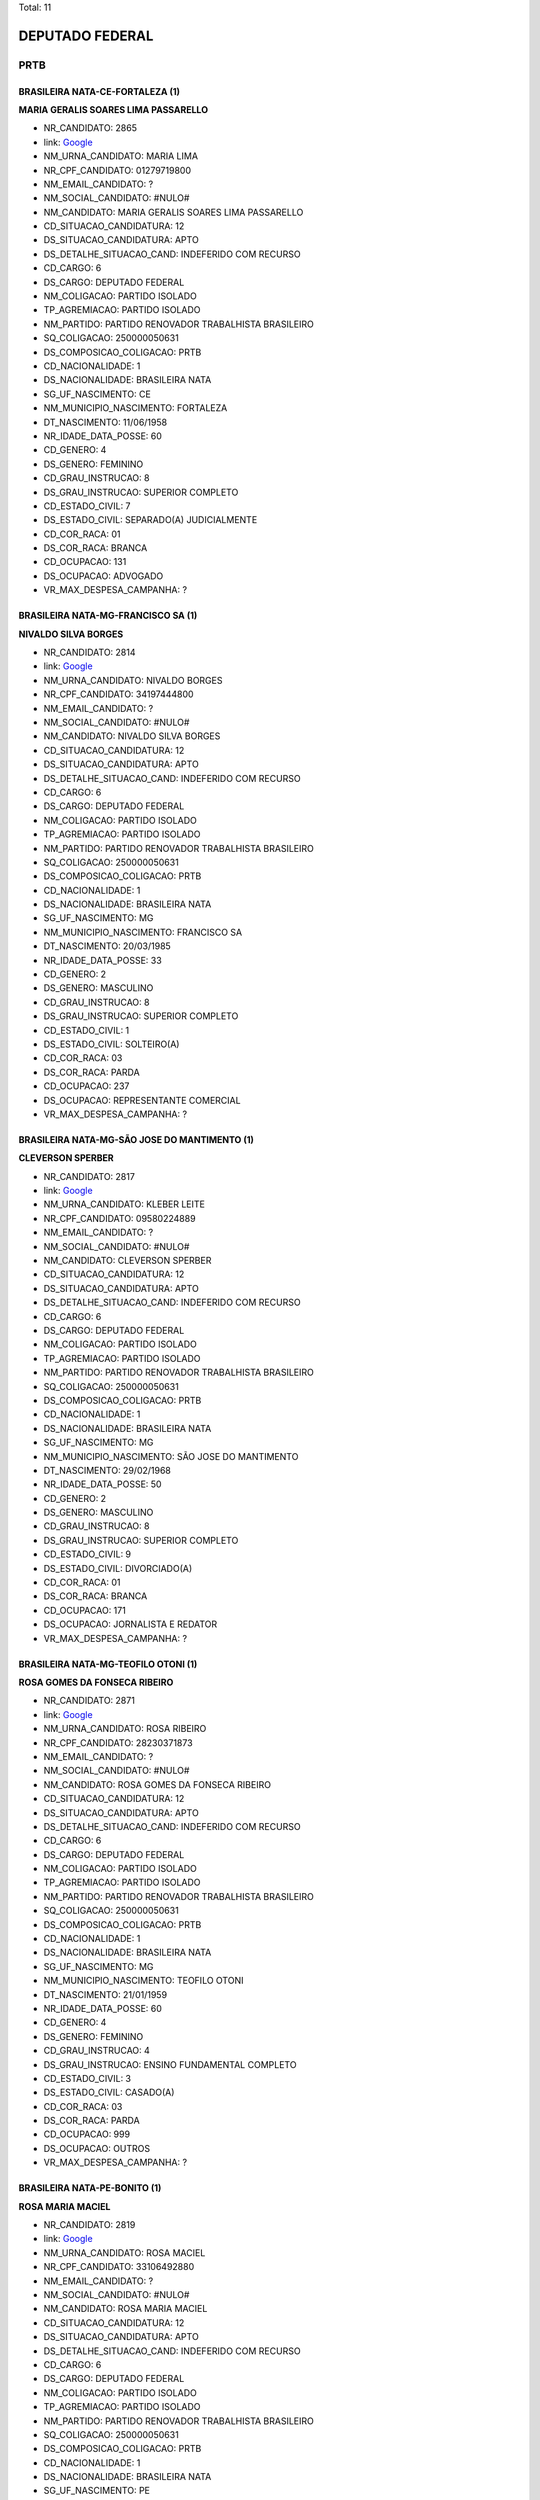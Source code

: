 Total: 11

DEPUTADO FEDERAL
================

PRTB
----

BRASILEIRA NATA-CE-FORTALEZA (1)
................................

**MARIA GERALIS SOARES LIMA PASSARELLO**

- NR_CANDIDATO: 2865
- link: `Google <https://www.google.com/search?q=MARIA+GERALIS+SOARES+LIMA+PASSARELLO>`_
- NM_URNA_CANDIDATO: MARIA LIMA
- NR_CPF_CANDIDATO: 01279719800
- NM_EMAIL_CANDIDATO: ?
- NM_SOCIAL_CANDIDATO: #NULO#
- NM_CANDIDATO: MARIA GERALIS SOARES LIMA PASSARELLO
- CD_SITUACAO_CANDIDATURA: 12
- DS_SITUACAO_CANDIDATURA: APTO
- DS_DETALHE_SITUACAO_CAND: INDEFERIDO COM RECURSO
- CD_CARGO: 6
- DS_CARGO: DEPUTADO FEDERAL
- NM_COLIGACAO: PARTIDO ISOLADO
- TP_AGREMIACAO: PARTIDO ISOLADO
- NM_PARTIDO: PARTIDO RENOVADOR TRABALHISTA BRASILEIRO
- SQ_COLIGACAO: 250000050631
- DS_COMPOSICAO_COLIGACAO: PRTB
- CD_NACIONALIDADE: 1
- DS_NACIONALIDADE: BRASILEIRA NATA
- SG_UF_NASCIMENTO: CE
- NM_MUNICIPIO_NASCIMENTO: FORTALEZA
- DT_NASCIMENTO: 11/06/1958
- NR_IDADE_DATA_POSSE: 60
- CD_GENERO: 4
- DS_GENERO: FEMININO
- CD_GRAU_INSTRUCAO: 8
- DS_GRAU_INSTRUCAO: SUPERIOR COMPLETO
- CD_ESTADO_CIVIL: 7
- DS_ESTADO_CIVIL: SEPARADO(A) JUDICIALMENTE
- CD_COR_RACA: 01
- DS_COR_RACA: BRANCA
- CD_OCUPACAO: 131
- DS_OCUPACAO: ADVOGADO
- VR_MAX_DESPESA_CAMPANHA: ?


BRASILEIRA NATA-MG-FRANCISCO SA (1)
...................................

**NIVALDO SILVA BORGES**

- NR_CANDIDATO: 2814
- link: `Google <https://www.google.com/search?q=NIVALDO+SILVA+BORGES>`_
- NM_URNA_CANDIDATO: NIVALDO BORGES
- NR_CPF_CANDIDATO: 34197444800
- NM_EMAIL_CANDIDATO: ?
- NM_SOCIAL_CANDIDATO: #NULO#
- NM_CANDIDATO: NIVALDO SILVA BORGES
- CD_SITUACAO_CANDIDATURA: 12
- DS_SITUACAO_CANDIDATURA: APTO
- DS_DETALHE_SITUACAO_CAND: INDEFERIDO COM RECURSO
- CD_CARGO: 6
- DS_CARGO: DEPUTADO FEDERAL
- NM_COLIGACAO: PARTIDO ISOLADO
- TP_AGREMIACAO: PARTIDO ISOLADO
- NM_PARTIDO: PARTIDO RENOVADOR TRABALHISTA BRASILEIRO
- SQ_COLIGACAO: 250000050631
- DS_COMPOSICAO_COLIGACAO: PRTB
- CD_NACIONALIDADE: 1
- DS_NACIONALIDADE: BRASILEIRA NATA
- SG_UF_NASCIMENTO: MG
- NM_MUNICIPIO_NASCIMENTO: FRANCISCO SA
- DT_NASCIMENTO: 20/03/1985
- NR_IDADE_DATA_POSSE: 33
- CD_GENERO: 2
- DS_GENERO: MASCULINO
- CD_GRAU_INSTRUCAO: 8
- DS_GRAU_INSTRUCAO: SUPERIOR COMPLETO
- CD_ESTADO_CIVIL: 1
- DS_ESTADO_CIVIL: SOLTEIRO(A)
- CD_COR_RACA: 03
- DS_COR_RACA: PARDA
- CD_OCUPACAO: 237
- DS_OCUPACAO: REPRESENTANTE COMERCIAL
- VR_MAX_DESPESA_CAMPANHA: ?


BRASILEIRA NATA-MG-SÃO JOSE DO MANTIMENTO (1)
.............................................

**CLEVERSON SPERBER**

- NR_CANDIDATO: 2817
- link: `Google <https://www.google.com/search?q=CLEVERSON+SPERBER>`_
- NM_URNA_CANDIDATO: KLEBER LEITE
- NR_CPF_CANDIDATO: 09580224889
- NM_EMAIL_CANDIDATO: ?
- NM_SOCIAL_CANDIDATO: #NULO#
- NM_CANDIDATO: CLEVERSON SPERBER
- CD_SITUACAO_CANDIDATURA: 12
- DS_SITUACAO_CANDIDATURA: APTO
- DS_DETALHE_SITUACAO_CAND: INDEFERIDO COM RECURSO
- CD_CARGO: 6
- DS_CARGO: DEPUTADO FEDERAL
- NM_COLIGACAO: PARTIDO ISOLADO
- TP_AGREMIACAO: PARTIDO ISOLADO
- NM_PARTIDO: PARTIDO RENOVADOR TRABALHISTA BRASILEIRO
- SQ_COLIGACAO: 250000050631
- DS_COMPOSICAO_COLIGACAO: PRTB
- CD_NACIONALIDADE: 1
- DS_NACIONALIDADE: BRASILEIRA NATA
- SG_UF_NASCIMENTO: MG
- NM_MUNICIPIO_NASCIMENTO: SÃO JOSE DO MANTIMENTO
- DT_NASCIMENTO: 29/02/1968
- NR_IDADE_DATA_POSSE: 50
- CD_GENERO: 2
- DS_GENERO: MASCULINO
- CD_GRAU_INSTRUCAO: 8
- DS_GRAU_INSTRUCAO: SUPERIOR COMPLETO
- CD_ESTADO_CIVIL: 9
- DS_ESTADO_CIVIL: DIVORCIADO(A)
- CD_COR_RACA: 01
- DS_COR_RACA: BRANCA
- CD_OCUPACAO: 171
- DS_OCUPACAO: JORNALISTA E REDATOR
- VR_MAX_DESPESA_CAMPANHA: ?


BRASILEIRA NATA-MG-TEOFILO OTONI (1)
....................................

**ROSA GOMES DA FONSECA RIBEIRO**

- NR_CANDIDATO: 2871
- link: `Google <https://www.google.com/search?q=ROSA+GOMES+DA+FONSECA+RIBEIRO>`_
- NM_URNA_CANDIDATO: ROSA RIBEIRO
- NR_CPF_CANDIDATO: 28230371873
- NM_EMAIL_CANDIDATO: ?
- NM_SOCIAL_CANDIDATO: #NULO#
- NM_CANDIDATO: ROSA GOMES DA FONSECA RIBEIRO
- CD_SITUACAO_CANDIDATURA: 12
- DS_SITUACAO_CANDIDATURA: APTO
- DS_DETALHE_SITUACAO_CAND: INDEFERIDO COM RECURSO
- CD_CARGO: 6
- DS_CARGO: DEPUTADO FEDERAL
- NM_COLIGACAO: PARTIDO ISOLADO
- TP_AGREMIACAO: PARTIDO ISOLADO
- NM_PARTIDO: PARTIDO RENOVADOR TRABALHISTA BRASILEIRO
- SQ_COLIGACAO: 250000050631
- DS_COMPOSICAO_COLIGACAO: PRTB
- CD_NACIONALIDADE: 1
- DS_NACIONALIDADE: BRASILEIRA NATA
- SG_UF_NASCIMENTO: MG
- NM_MUNICIPIO_NASCIMENTO: TEOFILO OTONI
- DT_NASCIMENTO: 21/01/1959
- NR_IDADE_DATA_POSSE: 60
- CD_GENERO: 4
- DS_GENERO: FEMININO
- CD_GRAU_INSTRUCAO: 4
- DS_GRAU_INSTRUCAO: ENSINO FUNDAMENTAL COMPLETO
- CD_ESTADO_CIVIL: 3
- DS_ESTADO_CIVIL: CASADO(A)
- CD_COR_RACA: 03
- DS_COR_RACA: PARDA
- CD_OCUPACAO: 999
- DS_OCUPACAO: OUTROS
- VR_MAX_DESPESA_CAMPANHA: ?


BRASILEIRA NATA-PE-BONITO (1)
.............................

**ROSA MARIA MACIEL**

- NR_CANDIDATO: 2819
- link: `Google <https://www.google.com/search?q=ROSA+MARIA+MACIEL>`_
- NM_URNA_CANDIDATO: ROSA MACIEL
- NR_CPF_CANDIDATO: 33106492880
- NM_EMAIL_CANDIDATO: ?
- NM_SOCIAL_CANDIDATO: #NULO#
- NM_CANDIDATO: ROSA MARIA MACIEL
- CD_SITUACAO_CANDIDATURA: 12
- DS_SITUACAO_CANDIDATURA: APTO
- DS_DETALHE_SITUACAO_CAND: INDEFERIDO COM RECURSO
- CD_CARGO: 6
- DS_CARGO: DEPUTADO FEDERAL
- NM_COLIGACAO: PARTIDO ISOLADO
- TP_AGREMIACAO: PARTIDO ISOLADO
- NM_PARTIDO: PARTIDO RENOVADOR TRABALHISTA BRASILEIRO
- SQ_COLIGACAO: 250000050631
- DS_COMPOSICAO_COLIGACAO: PRTB
- CD_NACIONALIDADE: 1
- DS_NACIONALIDADE: BRASILEIRA NATA
- SG_UF_NASCIMENTO: PE
- NM_MUNICIPIO_NASCIMENTO: BONITO
- DT_NASCIMENTO: 10/09/1984
- NR_IDADE_DATA_POSSE: 34
- CD_GENERO: 4
- DS_GENERO: FEMININO
- CD_GRAU_INSTRUCAO: 7
- DS_GRAU_INSTRUCAO: SUPERIOR INCOMPLETO
- CD_ESTADO_CIVIL: 9
- DS_ESTADO_CIVIL: DIVORCIADO(A)
- CD_COR_RACA: 01
- DS_COR_RACA: BRANCA
- CD_OCUPACAO: 402
- DS_OCUPACAO: VENDEDOR PRACISTA, REPRESENTANTE, CAIXEIRO-VIAJANTE E ASSEMELHADOS
- VR_MAX_DESPESA_CAMPANHA: ?


BRASILEIRA NATA-SP-BARBOSA (1)
..............................

**MARIA DONIZETTI SILVEIRA DOS SANTOS**

- NR_CANDIDATO: 2867
- link: `Google <https://www.google.com/search?q=MARIA+DONIZETTI+SILVEIRA+DOS+SANTOS>`_
- NM_URNA_CANDIDATO: DANY COMITIVA
- NR_CPF_CANDIDATO: 13048560890
- NM_EMAIL_CANDIDATO: ?
- NM_SOCIAL_CANDIDATO: #NULO#
- NM_CANDIDATO: MARIA DONIZETTI SILVEIRA DOS SANTOS
- CD_SITUACAO_CANDIDATURA: 12
- DS_SITUACAO_CANDIDATURA: APTO
- DS_DETALHE_SITUACAO_CAND: INDEFERIDO COM RECURSO
- CD_CARGO: 6
- DS_CARGO: DEPUTADO FEDERAL
- NM_COLIGACAO: PARTIDO ISOLADO
- TP_AGREMIACAO: PARTIDO ISOLADO
- NM_PARTIDO: PARTIDO RENOVADOR TRABALHISTA BRASILEIRO
- SQ_COLIGACAO: 250000050631
- DS_COMPOSICAO_COLIGACAO: PRTB
- CD_NACIONALIDADE: 1
- DS_NACIONALIDADE: BRASILEIRA NATA
- SG_UF_NASCIMENTO: SP
- NM_MUNICIPIO_NASCIMENTO: BARBOSA
- DT_NASCIMENTO: 07/11/1965
- NR_IDADE_DATA_POSSE: 53
- CD_GENERO: 4
- DS_GENERO: FEMININO
- CD_GRAU_INSTRUCAO: 6
- DS_GRAU_INSTRUCAO: ENSINO MÉDIO COMPLETO
- CD_ESTADO_CIVIL: 9
- DS_ESTADO_CIVIL: DIVORCIADO(A)
- CD_COR_RACA: 01
- DS_COR_RACA: BRANCA
- CD_OCUPACAO: 402
- DS_OCUPACAO: VENDEDOR PRACISTA, REPRESENTANTE, CAIXEIRO-VIAJANTE E ASSEMELHADOS
- VR_MAX_DESPESA_CAMPANHA: ?


BRASILEIRA NATA-SP-FERNANDOPOLIS (1)
....................................

**LAERCIO PINHEL DA SILVA**

- NR_CANDIDATO: 2840
- link: `Google <https://www.google.com/search?q=LAERCIO+PINHEL+DA+SILVA>`_
- NM_URNA_CANDIDATO: LAERCIO DO SINDICATO
- NR_CPF_CANDIDATO: 17228682874
- NM_EMAIL_CANDIDATO: ?
- NM_SOCIAL_CANDIDATO: #NULO#
- NM_CANDIDATO: LAERCIO PINHEL DA SILVA
- CD_SITUACAO_CANDIDATURA: 12
- DS_SITUACAO_CANDIDATURA: APTO
- DS_DETALHE_SITUACAO_CAND: INDEFERIDO COM RECURSO
- CD_CARGO: 6
- DS_CARGO: DEPUTADO FEDERAL
- NM_COLIGACAO: PARTIDO ISOLADO
- TP_AGREMIACAO: PARTIDO ISOLADO
- NM_PARTIDO: PARTIDO RENOVADOR TRABALHISTA BRASILEIRO
- SQ_COLIGACAO: 250000050631
- DS_COMPOSICAO_COLIGACAO: PRTB
- CD_NACIONALIDADE: 1
- DS_NACIONALIDADE: BRASILEIRA NATA
- SG_UF_NASCIMENTO: SP
- NM_MUNICIPIO_NASCIMENTO: FERNANDOPOLIS
- DT_NASCIMENTO: 12/12/1960
- NR_IDADE_DATA_POSSE: 58
- CD_GENERO: 2
- DS_GENERO: MASCULINO
- CD_GRAU_INSTRUCAO: 3
- DS_GRAU_INSTRUCAO: ENSINO FUNDAMENTAL INCOMPLETO
- CD_ESTADO_CIVIL: 9
- DS_ESTADO_CIVIL: DIVORCIADO(A)
- CD_COR_RACA: 01
- DS_COR_RACA: BRANCA
- CD_OCUPACAO: 125
- DS_OCUPACAO: ADMINISTRADOR
- VR_MAX_DESPESA_CAMPANHA: ?


BRASILEIRA NATA-SP-ITAPETININGA (1)
...................................

**FABÍOLA APARECIDA DE MATOS CARRIEL**

- NR_CANDIDATO: 2858
- link: `Google <https://www.google.com/search?q=FABÍOLA+APARECIDA+DE+MATOS+CARRIEL>`_
- NM_URNA_CANDIDATO: FABIOLA JHOW
- NR_CPF_CANDIDATO: 30541822829
- NM_EMAIL_CANDIDATO: ?
- NM_SOCIAL_CANDIDATO: #NULO#
- NM_CANDIDATO: FABÍOLA APARECIDA DE MATOS CARRIEL
- CD_SITUACAO_CANDIDATURA: 12
- DS_SITUACAO_CANDIDATURA: APTO
- DS_DETALHE_SITUACAO_CAND: INDEFERIDO COM RECURSO
- CD_CARGO: 6
- DS_CARGO: DEPUTADO FEDERAL
- NM_COLIGACAO: PARTIDO ISOLADO
- TP_AGREMIACAO: PARTIDO ISOLADO
- NM_PARTIDO: PARTIDO RENOVADOR TRABALHISTA BRASILEIRO
- SQ_COLIGACAO: 250000050631
- DS_COMPOSICAO_COLIGACAO: PRTB
- CD_NACIONALIDADE: 1
- DS_NACIONALIDADE: BRASILEIRA NATA
- SG_UF_NASCIMENTO: SP
- NM_MUNICIPIO_NASCIMENTO: ITAPETININGA
- DT_NASCIMENTO: 18/12/1981
- NR_IDADE_DATA_POSSE: 37
- CD_GENERO: 4
- DS_GENERO: FEMININO
- CD_GRAU_INSTRUCAO: 6
- DS_GRAU_INSTRUCAO: ENSINO MÉDIO COMPLETO
- CD_ESTADO_CIVIL: 3
- DS_ESTADO_CIVIL: CASADO(A)
- CD_COR_RACA: 03
- DS_COR_RACA: PARDA
- CD_OCUPACAO: 999
- DS_OCUPACAO: OUTROS
- VR_MAX_DESPESA_CAMPANHA: ?


BRASILEIRA NATA-SP-SÃO PAULO (2)
................................

**FERNANDO LESSA LEÃO**

- NR_CANDIDATO: 2894
- link: `Google <https://www.google.com/search?q=FERNANDO+LESSA+LEÃO>`_
- NM_URNA_CANDIDATO: FERNANDO LEÃO
- NR_CPF_CANDIDATO: 85642304887
- NM_EMAIL_CANDIDATO: ?
- NM_SOCIAL_CANDIDATO: #NULO#
- NM_CANDIDATO: FERNANDO LESSA LEÃO
- CD_SITUACAO_CANDIDATURA: 12
- DS_SITUACAO_CANDIDATURA: APTO
- DS_DETALHE_SITUACAO_CAND: INDEFERIDO COM RECURSO
- CD_CARGO: 6
- DS_CARGO: DEPUTADO FEDERAL
- NM_COLIGACAO: PARTIDO ISOLADO
- TP_AGREMIACAO: PARTIDO ISOLADO
- NM_PARTIDO: PARTIDO RENOVADOR TRABALHISTA BRASILEIRO
- SQ_COLIGACAO: 250000050631
- DS_COMPOSICAO_COLIGACAO: PRTB
- CD_NACIONALIDADE: 1
- DS_NACIONALIDADE: BRASILEIRA NATA
- SG_UF_NASCIMENTO: SP
- NM_MUNICIPIO_NASCIMENTO: SÃO PAULO
- DT_NASCIMENTO: 03/09/1957
- NR_IDADE_DATA_POSSE: 61
- CD_GENERO: 2
- DS_GENERO: MASCULINO
- CD_GRAU_INSTRUCAO: 7
- DS_GRAU_INSTRUCAO: SUPERIOR INCOMPLETO
- CD_ESTADO_CIVIL: 1
- DS_ESTADO_CIVIL: SOLTEIRO(A)
- CD_COR_RACA: 03
- DS_COR_RACA: PARDA
- CD_OCUPACAO: 125
- DS_OCUPACAO: ADMINISTRADOR
- VR_MAX_DESPESA_CAMPANHA: ?


**DIOGO DIAS PARENTE**

- NR_CANDIDATO: 2844
- link: `Google <https://www.google.com/search?q=DIOGO+DIAS+PARENTE>`_
- NM_URNA_CANDIDATO: DR. DIOGO TCHOW
- NR_CPF_CANDIDATO: 31988988896
- NM_EMAIL_CANDIDATO: ?
- NM_SOCIAL_CANDIDATO: #NULO#
- NM_CANDIDATO: DIOGO DIAS PARENTE
- CD_SITUACAO_CANDIDATURA: 12
- DS_SITUACAO_CANDIDATURA: APTO
- DS_DETALHE_SITUACAO_CAND: INDEFERIDO COM RECURSO
- CD_CARGO: 6
- DS_CARGO: DEPUTADO FEDERAL
- NM_COLIGACAO: PARTIDO ISOLADO
- TP_AGREMIACAO: PARTIDO ISOLADO
- NM_PARTIDO: PARTIDO RENOVADOR TRABALHISTA BRASILEIRO
- SQ_COLIGACAO: 250000050631
- DS_COMPOSICAO_COLIGACAO: PRTB
- CD_NACIONALIDADE: 1
- DS_NACIONALIDADE: BRASILEIRA NATA
- SG_UF_NASCIMENTO: SP
- NM_MUNICIPIO_NASCIMENTO: SÃO PAULO
- DT_NASCIMENTO: 10/08/1983
- NR_IDADE_DATA_POSSE: 35
- CD_GENERO: 2
- DS_GENERO: MASCULINO
- CD_GRAU_INSTRUCAO: 8
- DS_GRAU_INSTRUCAO: SUPERIOR COMPLETO
- CD_ESTADO_CIVIL: 1
- DS_ESTADO_CIVIL: SOLTEIRO(A)
- CD_COR_RACA: 01
- DS_COR_RACA: BRANCA
- CD_OCUPACAO: 257
- DS_OCUPACAO: EMPRESÁRIO
- VR_MAX_DESPESA_CAMPANHA: ?


BRASILEIRA NATA-SP-SÃOPAULO (1)
...............................

**ERLON CHAVES DE CASTRO**

- NR_CANDIDATO: 2898
- link: `Google <https://www.google.com/search?q=ERLON+CHAVES+DE+CASTRO>`_
- NM_URNA_CANDIDATO: ERLON CASTRO
- NR_CPF_CANDIDATO: 16117234856
- NM_EMAIL_CANDIDATO: ?
- NM_SOCIAL_CANDIDATO: #NULO#
- NM_CANDIDATO: ERLON CHAVES DE CASTRO
- CD_SITUACAO_CANDIDATURA: 12
- DS_SITUACAO_CANDIDATURA: APTO
- DS_DETALHE_SITUACAO_CAND: INDEFERIDO COM RECURSO
- CD_CARGO: 6
- DS_CARGO: DEPUTADO FEDERAL
- NM_COLIGACAO: PARTIDO ISOLADO
- TP_AGREMIACAO: PARTIDO ISOLADO
- NM_PARTIDO: PARTIDO RENOVADOR TRABALHISTA BRASILEIRO
- SQ_COLIGACAO: 250000050631
- DS_COMPOSICAO_COLIGACAO: PRTB
- CD_NACIONALIDADE: 1
- DS_NACIONALIDADE: BRASILEIRA NATA
- SG_UF_NASCIMENTO: SP
- NM_MUNICIPIO_NASCIMENTO: SÃOPAULO
- DT_NASCIMENTO: 27/04/1971
- NR_IDADE_DATA_POSSE: 47
- CD_GENERO: 2
- DS_GENERO: MASCULINO
- CD_GRAU_INSTRUCAO: 8
- DS_GRAU_INSTRUCAO: SUPERIOR COMPLETO
- CD_ESTADO_CIVIL: 1
- DS_ESTADO_CIVIL: SOLTEIRO(A)
- CD_COR_RACA: 03
- DS_COR_RACA: PARDA
- CD_OCUPACAO: 266
- DS_OCUPACAO: PROFESSOR DE ENSINO MÉDIO
- VR_MAX_DESPESA_CAMPANHA: ?

